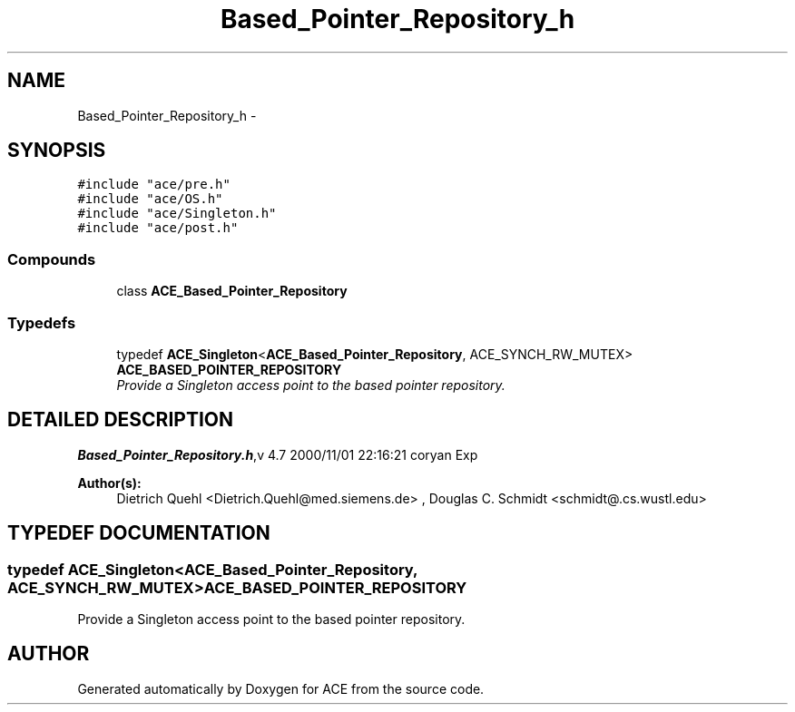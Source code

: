 .TH Based_Pointer_Repository_h 3 "5 Oct 2001" "ACE" \" -*- nroff -*-
.ad l
.nh
.SH NAME
Based_Pointer_Repository_h \- 
.SH SYNOPSIS
.br
.PP
\fC#include "ace/pre.h"\fR
.br
\fC#include "ace/OS.h"\fR
.br
\fC#include "ace/Singleton.h"\fR
.br
\fC#include "ace/post.h"\fR
.br

.SS Compounds

.in +1c
.ti -1c
.RI "class \fBACE_Based_Pointer_Repository\fR"
.br
.in -1c
.SS Typedefs

.in +1c
.ti -1c
.RI "typedef \fBACE_Singleton\fR<\fBACE_Based_Pointer_Repository\fR, ACE_SYNCH_RW_MUTEX> \fBACE_BASED_POINTER_REPOSITORY\fR"
.br
.RI "\fIProvide a Singleton access point to the based pointer repository.\fR"
.in -1c
.SH DETAILED DESCRIPTION
.PP 
.PP
\fBBased_Pointer_Repository.h\fR,v 4.7 2000/11/01 22:16:21 coryan Exp
.PP
\fBAuthor(s): \fR
.in +1c
 Dietrich Quehl <Dietrich.Quehl@med.siemens.de> ,  Douglas C. Schmidt <schmidt@.cs.wustl.edu>
.PP
.SH TYPEDEF DOCUMENTATION
.PP 
.SS typedef \fBACE_Singleton\fR<\fBACE_Based_Pointer_Repository\fR, ACE_SYNCH_RW_MUTEX> ACE_BASED_POINTER_REPOSITORY
.PP
Provide a Singleton access point to the based pointer repository.
.PP
.SH AUTHOR
.PP 
Generated automatically by Doxygen for ACE from the source code.